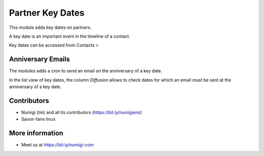 Partner Key Dates
=================
This module adds key dates on partners.

A key date is an important event in the timeline of a contact.

Key dates can be accessed from Contacts > 

Anniversary Emails
------------------
The modules adds a cron to send an email on the anniversary of a key date.

In the list view of key dates, the column `Diffusion` allows to check dates for which an email
must be sent at the anniversary of a key date.

Contributors
------------
* Numigi (tm) and all its contributors (https://bit.ly/numigiens)
* Savoir-faire linux

More information
----------------
* Meet us at https://bit.ly/numigi-com

